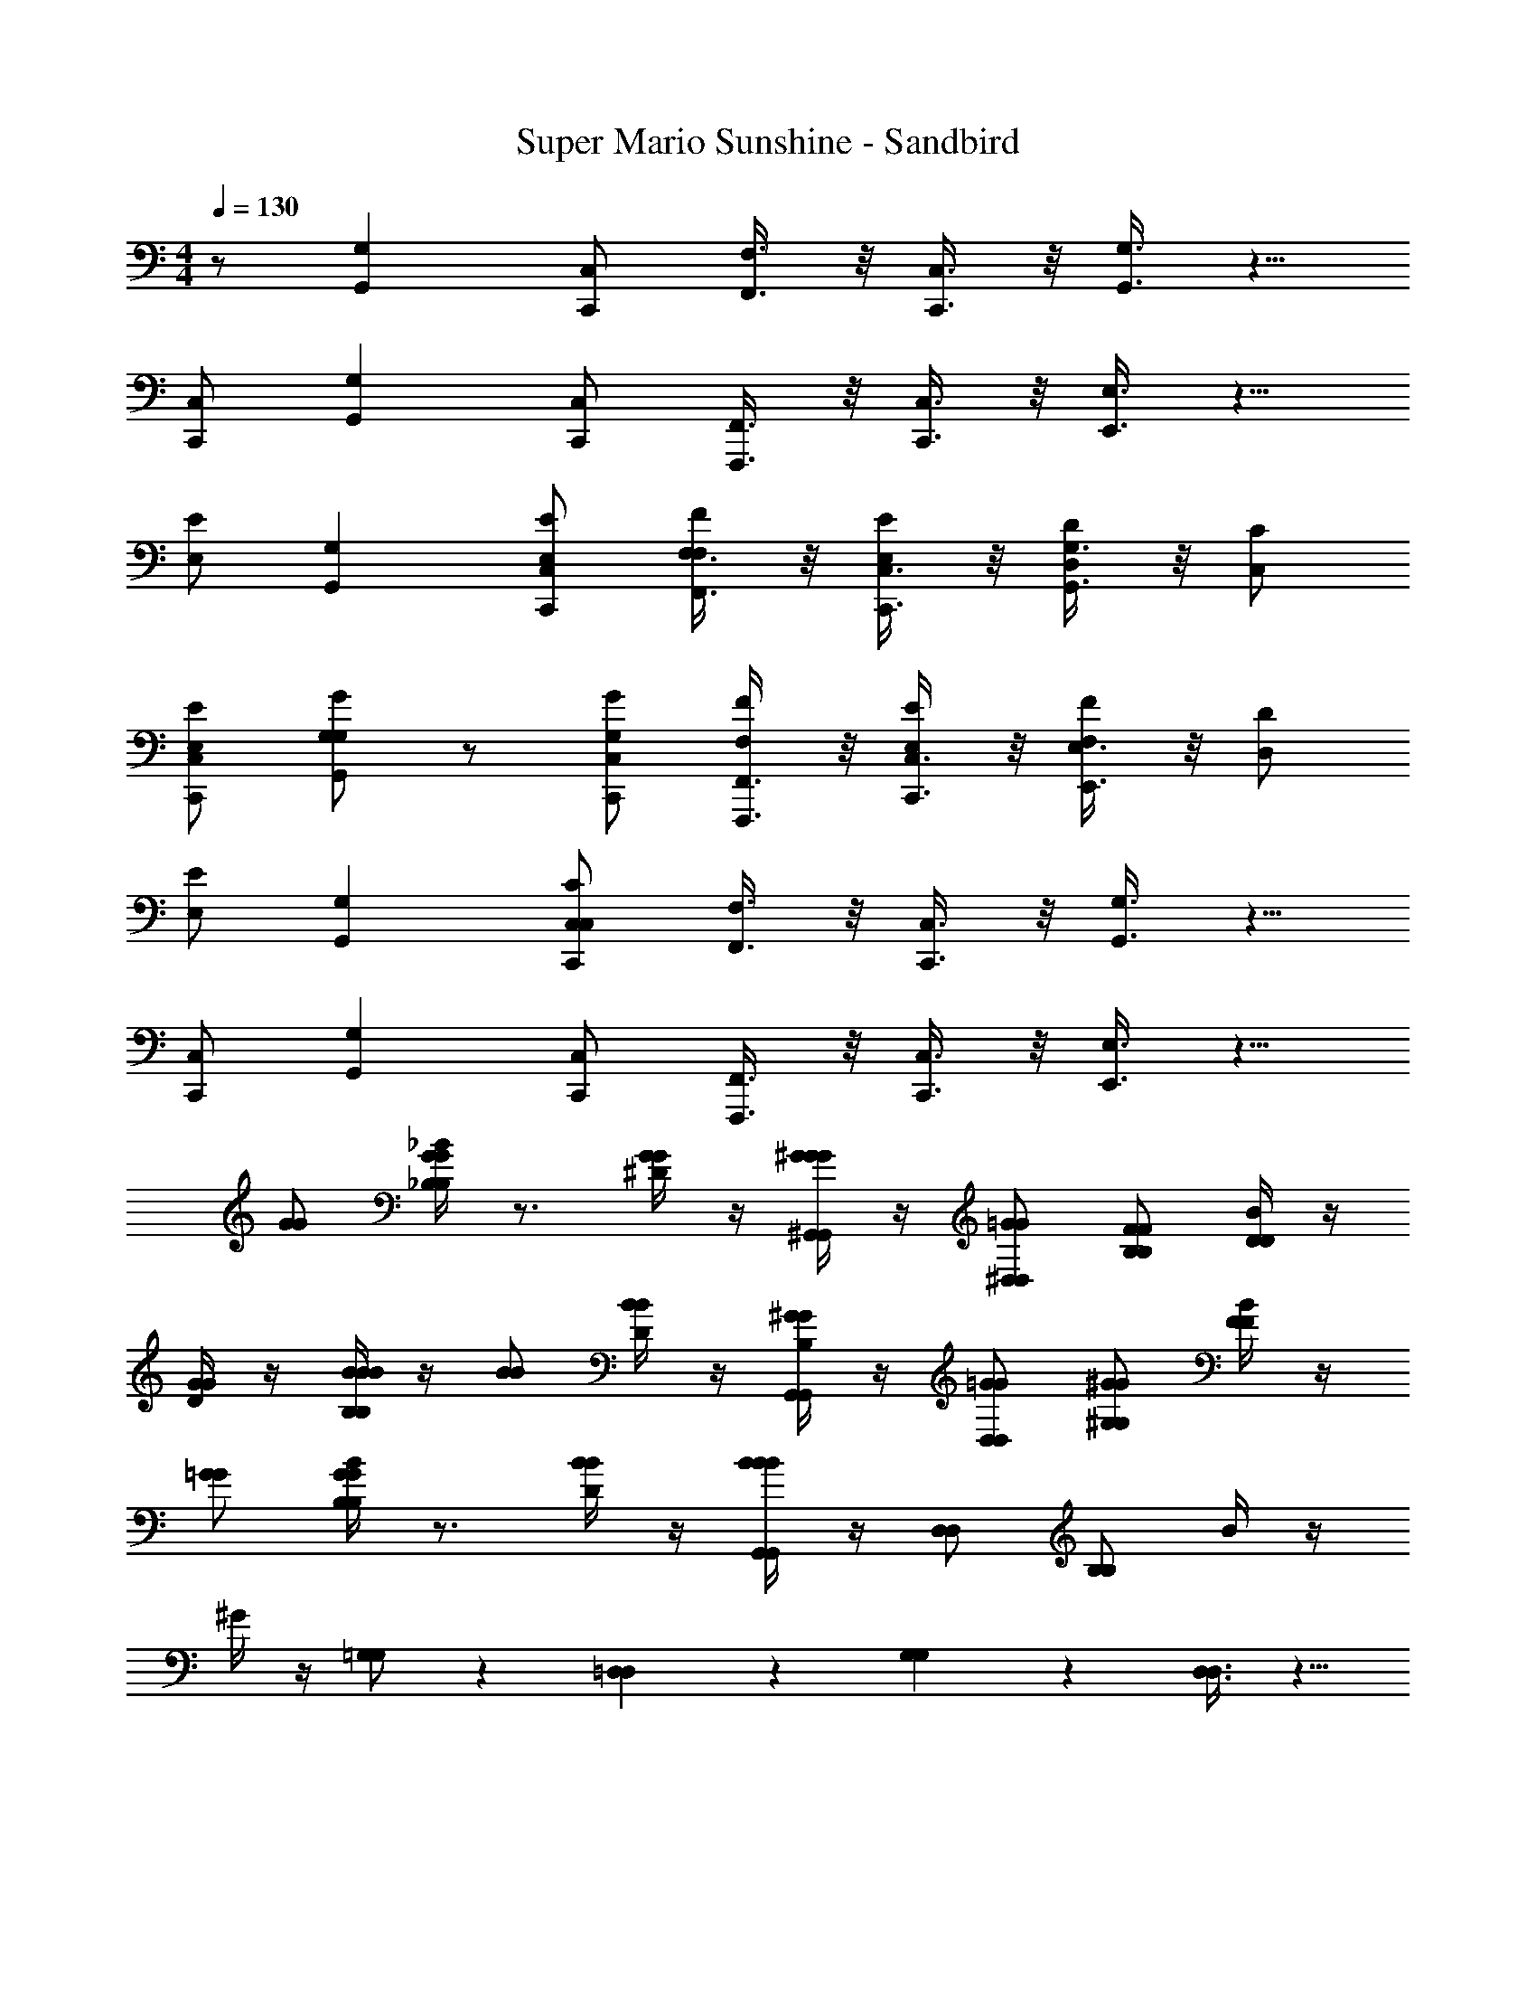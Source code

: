X: 1
T: Super Mario Sunshine - Sandbird
Z: ABC Generated by Starbound Composer v0.8.7
L: 1/4
M: 4/4
Q: 1/4=130
K: C
z/ [G,G,,] [C,/C,,/] [F,3/8F,,3/8] z/8 [C,3/8C,,3/8] z/8 [G,3/8G,,3/8] z5/8 
[C,/C,,/] [G,G,,] [C,/C,,/] [F,,3/8F,,,3/8] z/8 [C,3/8C,,3/8] z/8 [E,3/8E,,3/8] z5/8 
[E,/E/] [G,G,,] [C,/C,,/E,/E/] [F,3/8F,,3/8F,/F/] z/8 [C,3/8C,,3/8E,/E/] z/8 [G,3/8G,,3/8D,/D/] z/8 [C,/C/] 
[C,/C,,/E,/E/] [G,/G/G,G,,] z/ [C,/C,,/G,/G/] [F,,3/8F,,,3/8F,/F/] z/8 [C,3/8C,,3/8E,/E/] z/8 [E,3/8E,,3/8F,/F/] z/8 [D,/D/] 
[E,/E/] [G,G,,] [C,/C,,/C,/C/] [F,3/8F,,3/8] z/8 [C,3/8C,,3/8] z/8 [G,3/8G,,3/8] z5/8 
[C,/C,,/] [G,G,,] [C,/C,,/] [F,,3/8F,,,3/8] z/8 [C,3/8C,,3/8] z/8 [E,3/8E,,3/8] z5/8 
[G/G/] [_B/4_B,/B,/G/G/] z3/4 [^D/4G/G/] z/4 [^G/4^G,,/G,,/G/G/] z/4 [^D,/D,/=G/G/] [B,/B,/F/F/] [B/4D/D/] z/4 
[D/4G/G/] z/4 [B/4B,/B,/B/B/] z/4 [B/B/] [D/4B/B/] z/4 [B,/4G,,/G,,/^G/G/] z/4 [D,/D,/=G/G/] [^G,/G,/^G/G/] [B/4F/F/] z/4 
[=G/G/] [B/4B,/B,/G/G/] z3/4 [D/4B/B/] z/4 [B/4G,,/G,,/B/B/] z/4 [D,/D,/] [B,/B,/] B/4 z/4 
^G/4 z/4 [=G,/G,/] z [=D,11/24D,11/24] z/24 [G,11/24G,11/24] z/24 [D,3/8D,3/8] z5/8 
[E,/E/] [G,=G,,] [C,/C,,/E,/E/] [F,3/8F,,3/8F,/F/] z/8 [C,3/8C,,3/8E,/E/] z/8 [G,3/8G,,3/8D,/=D/] z/8 [C,/C/] 
[C,/C,,/E,/E/] [G,/=G/G,G,,] z/ [C,/C,,/G,/G/] [F,,3/8F,,,3/8F,/F/] z/8 [C,3/8C,,3/8E,/E/] z/8 [E,3/8E,,3/8F,/F/] z/8 [D,/D/] 
[E,/E/] [G,G,,] [C,/C,,/C,/C/] [F,3/8F,,3/8] z/8 [C,3/8C,,3/8] z/8 [G,3/8G,,3/8] z5/8 
[C,/C,,/] [G,G,,] [C,/C,,/] [F,,3/8F,,,3/8] z/8 [C,3/8C,,3/8] z/8 [E,3/8E,,3/8] z9/8 
[G,G,,] [C,/C,,/] [F,3/8F,,3/8] z/8 [C,3/8C,,3/8] z/8 [G,3/8G,,3/8] z5/8 [C,/C,,/] 
[G,G,,] [C,/C,,/] [F,,3/8F,,,3/8] z/8 [C,3/8C,,3/8] z/8 [E,3/8E,,3/8] z9/8 
[G,G,,] [C,/C,,/] [F,3/8F,,3/8] z/8 [C,3/8C,,3/8] z/8 [G,3/8G,,3/8] z5/8 [C,/C,,/] 
[G,G,,] [C,/C,,/] [F,,3/8F,,,3/8] z/8 [C,3/8C,,3/8] z/8 [E,3/8E,,3/8] z5/8 [E/4C,,3/8C,,3/8] z/4 
G/4 z/4 [G/G/] [E/4G,,3/8G,,3/8A/A/] z/4 [F/4C,,3/8C,,3/8=B/B/] z/4 [A/4G/G/] z/4 [G/G/] [G/4G,,3/8G,,3/8F/F/] z/4 [E/4C,,3/8C,,3/8F/F/] z5/4 
[G/4G,,3/8G,,3/8] z/4 [F/4C,,3/8C,,3/8] z/4 [G/4G,,3/8G,,3/8] z3/4 [G/4G,,3/8G,,3/8] z/4 [E/4C,,3/8C,,3/8E/E/] z/4 [G/4F/F/] z/4 [E/E/] 
[G/4G,,3/8G,,3/8F/F/] z/4 [E/4C,,3/8C,,3/8G/G/] z/4 [E/E/] [E/E/] [G/4G,,3/8G,,3/8F/F/] z/4 [E/4C,,3/8C,,3/8F/F/] z/4 [E/E/] [D/D/] 
[G/4G,,3/8G,,3/8D/D/] z/4 [E/4C,,3/8C,,3/8] z/4 [G/4G,,3/8G,,3/8] z3/4 [G/4G,,3/8G,,3/8] z/4 [E/4C,,3/8C,,3/8] z/4 G/4 z/4 [G/G/] 
[E/4G,,3/8G,,3/8A/A/] z/4 [F/4C,,3/8C,,3/8B/B/] z/4 [A/4G/G/] z/4 [G/G/] [F/4G,,3/8G,,3/8F/F/] z/4 [G/4C,,3/8C,,3/8F/F/] z/4 [G/G/] [F/F/] 
[G/4G,,3/8G,,3/8G/G/] z/4 [F/4C,,3/8C,,3/8F/F/] z/4 [z/6G,,3/8G,,3/8] [E/E/] z/6 [z/6D/D/] [G/4G,,3/8G,,3/8] z/4 [E/4C,,3/8C,,3/8C/C/] z/4 G/4 z3/4 
[E/4G,,3/8G,,3/8] z/4 [G/4C,,3/8C,,3/8] z5/4 [G/4G,,3/8G,,3/8] z/4 [E/4C,,3/8C,,3/8] z/4 G/4 z3/4 
[E/4G,,3/8G,,3/8] z/4 [G/4C,,3/8C,,3/8] z/4 [G,,3/8G,,3/8] z5/8 [G,,3/8G,,3/8] z5/8 [G,G,,] 
[C,/C,,/] [F,3/8F,,3/8] z/8 [C,3/8C,,3/8] z/8 [G,3/8G,,3/8] z5/8 [C,/C,,/] [G,G,,] 
[C,/C,,/] [F,,3/8F,,,3/8] z/8 [C,3/8C,,3/8] z/8 [E,3/8E,,3/8] z5/8 [E,/E/] [G,G,,] 
[C,/C,,/E,/E/] [F,3/8F,,3/8F,/F/] z/8 [C,3/8C,,3/8E,/E/] z/8 [G,3/8G,,3/8D,/D/] z/8 [C,/C/] [C,/C,,/E,/E/] [G,/G/G,G,,] z/ 
[C,/C,,/G,/G/] [F,,3/8F,,,3/8F,/F/] z/8 [C,3/8C,,3/8E,/E/] z/8 [E,3/8E,,3/8F,/F/] z/8 [D,/D/] [E,/E/] [G,G,,] 
[C,/C,,/C,/C/] [F,3/8F,,3/8] z/8 [C,3/8C,,3/8] z/8 [G,3/8G,,3/8] z5/8 [C,/C,,/] [G,G,,] 
[C,/C,,/] [F,,3/8F,,,3/8] z/8 [C,3/8C,,3/8] z/8 [E,3/8E,,3/8] z5/8 [G/G/] [_B/4B,/B,/G/G/] z3/4 
[^D/4G/G/] z/4 [^G/4^G,,/G,,/G/G/] z/4 [^D,/D,/=G/G/] [B,/B,/F/F/] [B/4D/D/] z/4 [D/4G/G/] z/4 [B/4B,/B,/B/B/] z/4 [B/B/] 
[D/4B/B/] z/4 [B,/4G,,/G,,/^G/G/] z/4 [D,/D,/=G/G/] [^G,/G,/^G/G/] [B/4F/F/] z/4 [=G/G/] [B/4B,/B,/G/G/] z3/4 
[D/4B/B/] z/4 [B/4G,,/G,,/B/B/] z/4 [D,/D,/] [B,/B,/] B/4 z/4 ^G/4 z/4 [=G,/G,/] z 
[=D,11/24D,11/24] z/24 [G,11/24G,11/24] z/24 [D,3/8D,3/8] z5/8 [E,/E/] [G,=G,,] [C,/C,,/E,/E/] 
[F,3/8F,,3/8F,/F/] z/8 [C,3/8C,,3/8E,/E/] z/8 [G,3/8G,,3/8D,/=D/] z/8 [C,/C/] [C,/C,,/E,/E/] [G,/=G/G,G,,] z/ [C,/C,,/G,/G/] 
[F,,3/8F,,,3/8F,/F/] z/8 [C,3/8C,,3/8E,/E/] z/8 [E,3/8E,,3/8F,/F/] z/8 [D,/D/] [E,/E/] [G,G,,] [C,/C,,/C,/C/] 
[F,3/8F,,3/8] z/8 [C,3/8C,,3/8] z/8 [G,3/8G,,3/8] z5/8 [C,/C,,/] [G,G,,] [C,/C,,/] 
[F,,3/8F,,,3/8] z/8 [C,3/8C,,3/8] z/8 [E,3/8E,,3/8] z9/8 [G,G,,] [C,/C,,/] 
[F,3/8F,,3/8] z/8 [C,3/8C,,3/8] z/8 [G,3/8G,,3/8] z5/8 [C,/C,,/] [G,G,,] [C,/C,,/] 
[F,,3/8F,,,3/8] z/8 [C,3/8C,,3/8] z/8 [E,3/8E,,3/8] z9/8 [G,G,,] [C,/C,,/] 
[F,3/8F,,3/8] z/8 [C,3/8C,,3/8] z/8 [G,3/8G,,3/8] z5/8 [C,/C,,/] [G,G,,] [C,/C,,/] 
[F,,3/8F,,,3/8] z/8 [C,3/8C,,3/8] z/8 [E,3/8E,,3/8] z5/8 [E/4C,,3/8C,,3/8] z/4 G/4 z/4 [G/G/] [E/4G,,3/8G,,3/8A/A/] z/4 
[F/4C,,3/8C,,3/8=B/B/] z/4 [A/4G/G/] z/4 [G/G/] [G/4G,,3/8G,,3/8F/F/] z/4 [E/4C,,3/8C,,3/8F/F/] z5/4 [G/4G,,3/8G,,3/8] z/4 
[F/4C,,3/8C,,3/8] z/4 [G/4G,,3/8G,,3/8] z3/4 [G/4G,,3/8G,,3/8] z/4 [E/4C,,3/8C,,3/8E/E/] z/4 [G/4F/F/] z/4 [E/E/] [G/4G,,3/8G,,3/8F/F/] z/4 
[E/4C,,3/8C,,3/8G/G/] z/4 [E/E/] [E/E/] [G/4G,,3/8G,,3/8F/F/] z/4 [E/4C,,3/8C,,3/8F/F/] z/4 [E/E/] [D/D/] [G/4G,,3/8G,,3/8D/D/] z/4 
[E/4C,,3/8C,,3/8] z/4 [G/4G,,3/8G,,3/8] z3/4 [G/4G,,3/8G,,3/8] z/4 [E/4C,,3/8C,,3/8] z/4 G/4 z/4 [G/G/] [E/4G,,3/8G,,3/8A/A/] z/4 
[F/4C,,3/8C,,3/8B/B/] z/4 [A/4G/G/] z/4 [G/G/] [F/4G,,3/8G,,3/8F/F/] z/4 [G/4C,,3/8C,,3/8F/F/] z/4 [G/G/] [F/F/] [G/4G,,3/8G,,3/8G/G/] z/4 
[F/4C,,3/8C,,3/8F/F/] z/4 [z/6G,,3/8G,,3/8] [E/E/] z/6 [z/6D/D/] [G/4G,,3/8G,,3/8] z/4 [E/4C,,3/8C,,3/8C/C/] z/4 G/4 z3/4 [E/4G,,3/8G,,3/8] z/4 
[G/4C,,3/8C,,3/8] z5/4 [G/4G,,3/8G,,3/8] z/4 [E/4C,,3/8C,,3/8] z/4 G/4 z3/4 [E/4G,,3/8G,,3/8] z/4 
[G/4C,,3/8C,,3/8] z/4 [G,,3/8G,,3/8] z5/8 [G,,3/8G,,3/8] 
